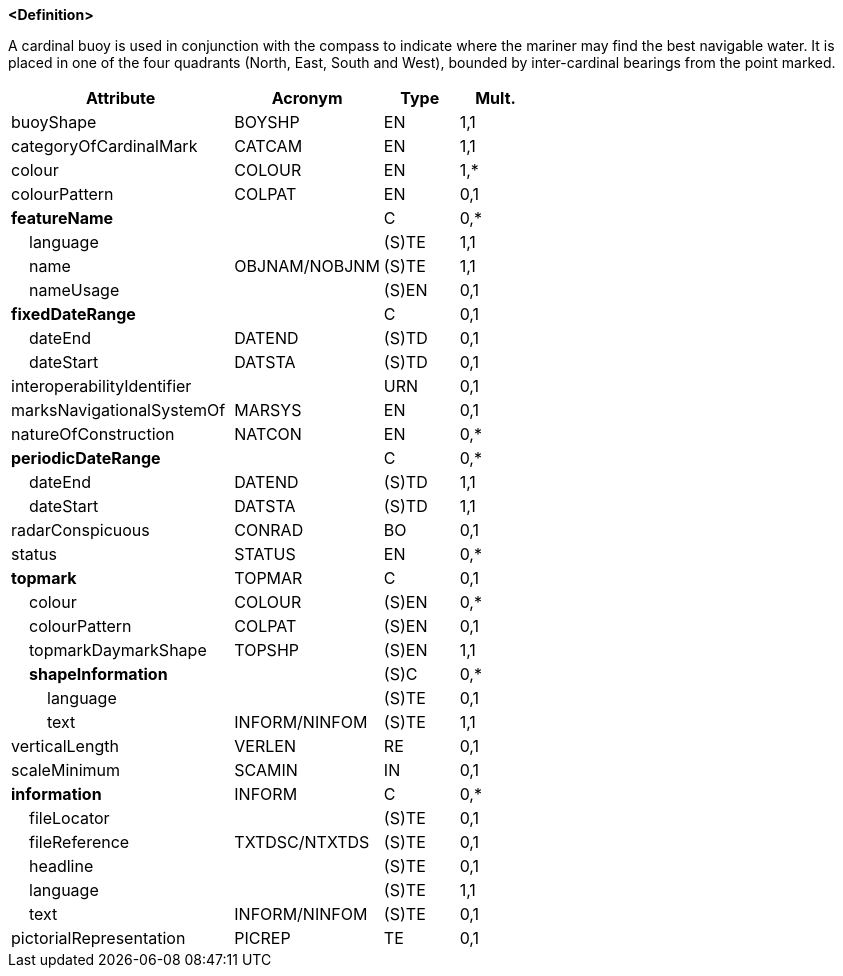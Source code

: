 **<Definition>**

A cardinal buoy is used in conjunction with the compass to indicate where the mariner may find the best navigable water. It is placed in one of the four quadrants (North, East, South and West), bounded by inter-cardinal bearings from the point marked.

[cols="3,2,1,1", options="header"]
|===
|Attribute |Acronym |Type |Mult.

|[.red]#buoyShape#|BOYSHP|EN|1,1
|[.red]#categoryOfCardinalMark#|CATCAM|EN|1,1
|[.red]#colour#|COLOUR|EN|1,*
|colourPattern|COLPAT|EN|0,1
|**featureName**||C|0,*
|    [.red]#language#||(S)TE|1,1
|    [.red]#name#|OBJNAM/NOBJNM|(S)TE|1,1
|    nameUsage||(S)EN|0,1
|**fixedDateRange**||C|0,1
|    dateEnd|DATEND|(S)TD|0,1
|    dateStart|DATSTA|(S)TD|0,1
|interoperabilityIdentifier||URN|0,1
|marksNavigationalSystemOf|MARSYS|EN|0,1
|natureOfConstruction|NATCON|EN|0,*
|**periodicDateRange**||C|0,*
|    [.red]#dateEnd#|DATEND|(S)TD|1,1
|    [.red]#dateStart#|DATSTA|(S)TD|1,1
|radarConspicuous|CONRAD|BO|0,1
|status|STATUS|EN|0,*
|**topmark**|TOPMAR|C|0,1
|    colour|COLOUR|(S)EN|0,*
|    colourPattern|COLPAT|(S)EN|0,1
|    [.red]#topmarkDaymarkShape#|TOPSHP|(S)EN|1,1
|    **shapeInformation**||(S)C|0,*
|        language||(S)TE|0,1
|        [.red]#text#|INFORM/NINFOM|(S)TE|1,1
|verticalLength|VERLEN|RE|0,1
|scaleMinimum|SCAMIN|IN|0,1
|**information**|INFORM|C|0,*
|    fileLocator||(S)TE|0,1
|    fileReference|TXTDSC/NTXTDS|(S)TE|0,1
|    headline||(S)TE|0,1
|    [.red]#language#||(S)TE|1,1
|    text|INFORM/NINFOM|(S)TE|0,1
|pictorialRepresentation|PICREP|TE|0,1
|===

// include::../features_rules/CardinalBuoy_rules.adoc[tag=CardinalBuoy]
